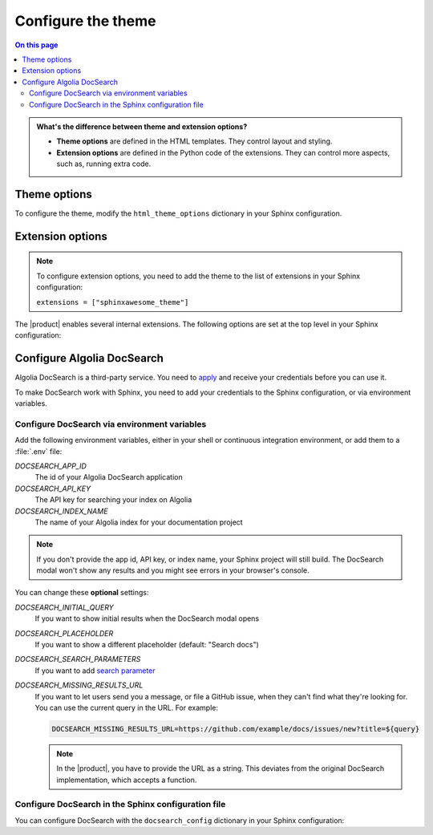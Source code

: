.. meta::
   :description: Configure the Awesome Theme by changing options in your Sphinx configuration file.

Configure the theme
===================

.. rst-class:: lead

   Configure the |product| by changing one of the theme or extension options.

.. contents:: On this page
   :local:
   :backlinks: none

.. admonition:: What's the difference between theme and extension options?

   - **Theme options** are defined in the HTML templates.
     They control layout and styling.
   - **Extension options** are defined in the Python code of the extensions.
     They can control more aspects, such as, running extra code.

.. _sec:theme_options:

Theme options
-------------

To configure the theme, modify the ``html_theme_options`` dictionary in your Sphinx configuration.

.. confval:: nav_include_hidden

   If you don't want to include entries from a _hidden_
   :sphinxdocs:`toctree <usage/restructuredtext/directives.html#directive-toctree>`
   directive in the sidebar,
   set ``nav_include_hidden`` to ``False``.

   .. code-block:: python
      :caption: File: conf.py

      # This option is `True` by default
      html_theme_options = {"nav_include_hidden": False}

   By default,
   the ``toctree`` directive includes your content _and_ generates a list of links in the content area of the page.
   With the ``hidden`` option, the content is still included,
   but no links are printed in the main content area.

.. confval:: show_nav

   The |product| shows links to all your documentation pages in the left sidebar.
   To hide the sidebar on all pages, set this option to `False`:

   .. code-block:: python
      :caption: File: conf.py

      # This option is `True` by default
      html_theme_options = {"show_nav": False}


.. confval:: show_breadcrumbs

   The |product| shows `breadcrumbs <https://en.wikipedia.org/wiki/Breadcrumb_navigation>`_ links at the top of each page
   To hide the breadcrumbs, set this option to ``False``:

   .. code-block:: python
      :caption: File: conf.py

      # This option is `True` by default
      html_theme_options = {"show_breadcrumbs": False}

.. confval:: breadcrumbs_separator

   To select a different separator for the breadcrumbs links, set:

   .. code-block:: python
      :caption: File: conf.py
      :emphasize-text: CHAR

      # The default separator is `/`
      html_theme_options = {"breadcrumbs_separator": "CHAR"}

   Replace :samp:`{CHAR}` with a character or HTML entity of your choice.

.. confval:: show_prev_next

   To show links to the previous and next pages, set this option to ``True``:

   .. code-block:: python
      :caption: File: conf.py

      # This option is `False` by default
      html_theme_options = {"show_prev_next": True}

.. confval:: show_scrolltop

   To show a button that scrolls to the top of the page when clicked,
   set this option to ``True``:

   .. code-block:: python
      :caption: File: conf.py

      # This option is `False` by default
      html_theme_options = {"show_scrolltop": True}

.. confval:: extra_header_links

   To add extra links to the header of your documentation, set the following option:

   .. code-block:: python
      :caption: File: conf.py

      # This option is `False` by default
      html_theme_options = {
        extra_header_links = {
          "link1": "/url1",
          "link2": "/url2",
        }
      }

   The keys of the ``extra_header_links`` dictionary are the link texts.
   The values are absolute URLs.


.. _sec:extension-options:

Extension options
-----------------

.. note::

   To configure extension options,
   you need to add the theme to the list of extensions in your Sphinx configuration:

   ``extensions = ["sphinxawesome_theme"]``

The |product| enables several internal extensions.
The following options are set at the top level in your Sphinx configuration:

.. confval:: html_collapsible_definitions

   Set this option to ``True`` to make code references,
   such as classes or methods, collapsible.

   .. code-block:: python
      :caption: File: conf.py

      # This option is `False` by default
      html_collapsible_definitions = True


.. confval:: html_awesome_headerlinks

   By default, clicking a headerlink copies the URL to the clipboard.
   To restore Sphinx's default behavior, set this option to ``False``.

   .. code-block:: python
      :caption: File: conf.py

      # This option is `True` by default
      html_awesome_headerlinks = False

.. confval:: html_awesome_code_headers

   By default, the |product| shows the programming language of a code block in its header.
   To restore Sphinx's default, set this option to ``False``.

   .. code-block:: python
      :caption: File: conf.py

      # This option is `True` by default
      html_awesome_code_headers = False

.. confval:: html_awesome_docsearch

   Set this option to ``True`` to use `Algolia DocSearch <https://docsearch.algolia.com/>`_ instead of the built-in search.

   .. code-block:: python
      :caption: File: conf.py

      # This option is `False` by default
      html_awesome_docsearch = True

Configure Algolia DocSearch
---------------------------

Algolia DocSearch is a third-party service.
You need to `apply <https://docsearch.algolia.com/apply/>`_ and receive your credentials before you can use it.

To make DocSearch work with Sphinx,
you need to add your credentials to the Sphinx configuration,
or via environment variables.

Configure DocSearch via environment variables
~~~~~~~~~~~~~~~~~~~~~~~~~~~~~~~~~~~~~~~~~~~~~

Add the following environment variables, either in your shell or continuous integration environment, or add them to a :file:`.env` file:

`DOCSEARCH_APP_ID`
   The id of your Algolia DocSearch application

`DOCSEARCH_API_KEY`
   The API key for searching your index on Algolia

`DOCSEARCH_INDEX_NAME`
   The name of your Algolia index for your documentation project

.. note::

   If you don't provide the app id, API key, or index name,
   your Sphinx project will still build.
   The DocSearch modal won't show any results and you might see errors in your browser's console.


You can change these **optional** settings:

`DOCSEARCH_INITIAL_QUERY`
   If you want to show initial results when the DocSearch modal opens

`DOCSEARCH_PLACEHOLDER`
   If you want to show a different placeholder (default: "Search docs")

`DOCSEARCH_SEARCH_PARAMETERS`
   If you want to add `search parameter <https://www.algolia.com/doc/api-reference/search-api-parameters/>`_

`DOCSEARCH_MISSING_RESULTS_URL`
   If you want to let users send you a message, or file a GitHub issue,
   when they can't find what they're looking for.
   You can use the current query in the URL. For example:

   .. code-block:: sh

      DOCSEARCH_MISSING_RESULTS_URL=https://github.com/example/docs/issues/new?title=${query}

   .. note::

      In the |product|, you have to provide the URL as a string.
      This deviates from the original DocSearch implementation,
      which accepts a function.

.. seealso::

   `DocSearch API reference <https://docsearch.algolia.com/docs/api/>`_.

Configure DocSearch in the Sphinx configuration file
~~~~~~~~~~~~~~~~~~~~~~~~~~~~~~~~~~~~~~~~~~~~~~~~~~~~

You can configure DocSearch with the ``docsearch_config`` dictionary in your Sphinx configuration:

.. code-block:: python
   :caption: File: conf.py

   docsearch_config = {
       app_id: "",
       api_key: "",
       index_name: ""
       initial_query: "",
       placeholder: "",
       search_parameters: "",
       missing_results_url: ""
   }
